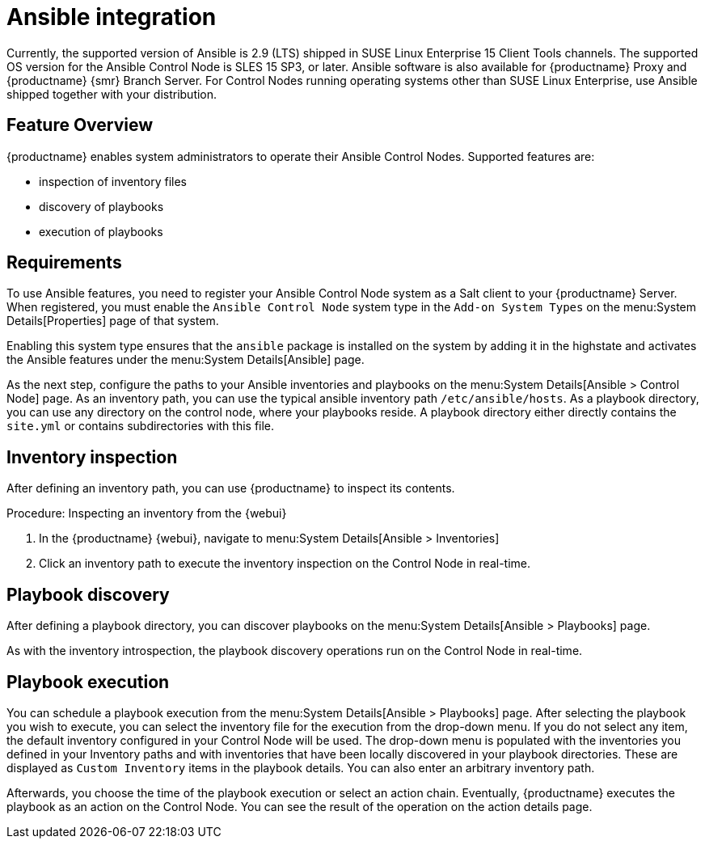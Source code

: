 [[ansible-integration]]
= Ansible integration

Currently, the supported version of Ansible is 2.9 (LTS) shipped in SUSE Linux Enterprise 15 Client Tools channels.
The supported OS version for the Ansible Control Node is SLES 15 SP3, or later.
Ansible software is also available for {productname} Proxy and {productname} {smr} Branch Server.
For Control Nodes running operating systems other than SUSE Linux Enterprise, use Ansible shipped together with your distribution.



[[at.ansible.overview]]
== Feature Overview

{productname} enables system administrators to operate their Ansible Control Nodes.
Supported features are:

* inspection of inventory files
* discovery of playbooks
* execution of playbooks



[[at.ansible.requirements]]
== Requirements

To use Ansible features, you need to register your Ansible Control Node system as a Salt client to your {productname} Server.
When registered, you must enable the ``Ansible Control Node`` system type in the [guimenu]``Add-on System Types`` on the menu:System Details[Properties] page of that system.

Enabling this system type ensures that the ``ansible`` package is installed on the system by adding it in the highstate and activates the Ansible features under the menu:System Details[Ansible] page.

As the next step, configure the paths to your Ansible inventories and playbooks on the menu:System Details[Ansible > Control Node] page.
As an inventory path, you can use the typical ansible inventory path [literal]``/etc/ansible/hosts``.
As a playbook directory, you can use any directory on the control node, where your playbooks reside.
A playbook directory either directly contains the [literal]``site.yml`` or contains subdirectories with this file.



[[at.ansible.inventory-inspection]]
== Inventory inspection

After defining an inventory path, you can use {productname} to inspect its contents.

.Procedure: Inspecting an inventory from the {webui}
. In the {productname} {webui}, navigate to menu:System Details[Ansible > Inventories]
. Click an inventory path to execute the inventory inspection on the Control Node in real-time.



[[at.ansible.playbook-discovery]]
== Playbook discovery

After defining a playbook directory, you can discover playbooks on the menu:System Details[Ansible > Playbooks] page.

As with the inventory introspection, the playbook discovery operations run on the Control Node in real-time.



[[at.ansible.playbook-execution]]
== Playbook execution

You can schedule a playbook execution from the menu:System Details[Ansible > Playbooks] page.
After selecting the playbook you wish to execute, you can select the inventory file for the execution from the drop-down menu.
If you do not select any item, the default inventory configured in your Control Node will be used.
The drop-down menu is populated with the inventories you defined in your Inventory paths and with inventories that have been locally discovered in your playbook directories.
These are displayed as [guimenu]``Custom Inventory`` items in the playbook details.
You can also enter an arbitrary inventory path.

Afterwards, you choose the time of the playbook execution or select an action chain.
Eventually, {productname} executes the playbook as an action on the Control Node.
You can see the result of the operation on the action details page.
